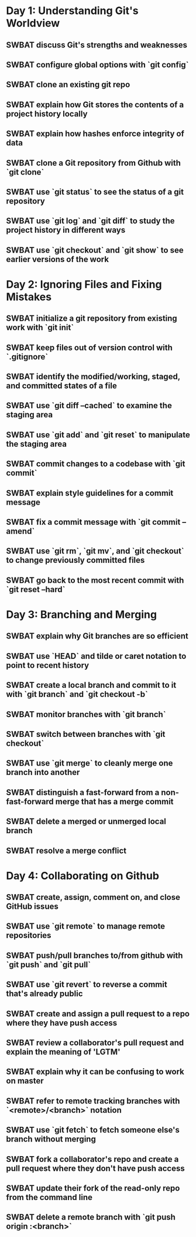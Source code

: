 * Day 1: Understanding Git's Worldview
** SWBAT discuss Git's strengths and weaknesses
** SWBAT configure global options with `git config`
** SWBAT clone an existing git repo
** SWBAT explain how Git stores the contents of a project history locally
** SWBAT explain how hashes enforce integrity of data
** SWBAT clone a Git repository from Github with `git clone`
** SWBAT use `git status` to see the status of a git repository
** SWBAT use `git log` and `git diff` to study the project history in different ways
** SWBAT use `git checkout` and `git show` to see earlier versions of the work
* Day 2: Ignoring Files and Fixing Mistakes
** SWBAT initialize a git repository from existing work with `git init`
** SWBAT keep files out of version control with `.gitignore`
** SWBAT identify the modified/working, staged, and committed states of a file
** SWBAT use `git diff --cached` to examine the staging area
** SWBAT use `git add` and `git reset` to manipulate the staging area
** SWBAT commit changes to a codebase with `git commit`
** SWBAT explain style guidelines for a commit message
** SWBAT fix a commit message with `git commit --amend`
** SWBAT use `git rm`, `git mv`, and `git checkout` to change previously committed files
** SWBAT go back to the most recent commit with `git reset --hard`
* Day 3: Branching and Merging
** SWBAT explain why Git branches are so efficient
** SWBAT use `HEAD` and tilde or caret notation to point to recent history
** SWBAT create a local branch and commit to it with `git branch` and `git checkout -b`
** SWBAT monitor branches with `git branch`
** SWBAT switch between branches with `git checkout`
** SWBAT use `git merge` to cleanly merge one branch into another
** SWBAT distinguish a fast-forward from a non-fast-forward merge that has a merge commit
** SWBAT delete a merged or unmerged local branch
** SWBAT resolve a merge conflict
* Day 4: Collaborating on Github
** SWBAT create, assign, comment on, and close GitHub issues
** SWBAT use `git remote` to manage remote repositories
** SWBAT push/pull branches to/from github with `git push` and `git pull`
** SWBAT use `git revert` to reverse a commit that's already public
** SWBAT create and assign a pull request to a repo where they have push access
** SWBAT review a collaborator's pull request and explain the meaning of 'LGTM'
** SWBAT explain why it can be confusing to work on master
** SWBAT refer to remote tracking branches with `<remote>/<branch>` notation
** SWBAT use `git fetch` to fetch someone else's branch without merging
** SWBAT fork a collaborator's repo and create a pull request where they don't have push access
** SWBAT update their fork of the read-only repo from the command line
** SWBAT delete a remote branch with `git push origin :<branch>`
